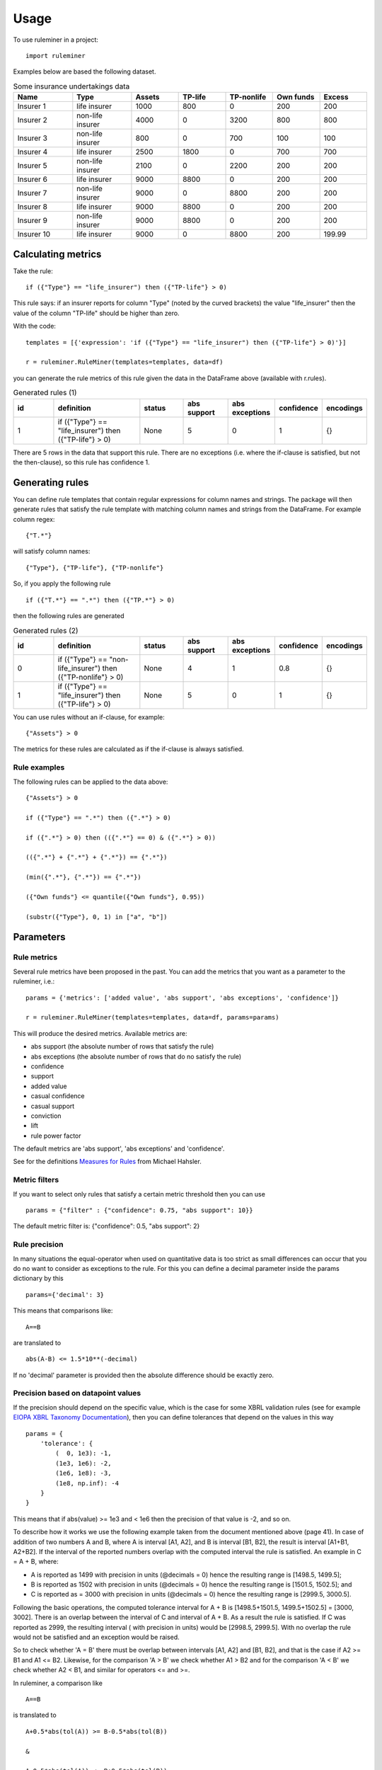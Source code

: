 =====
Usage
=====

To use ruleminer in a project::

    import ruleminer

Examples below are based the following dataset.

.. list-table:: Some insurance undertakings data
   :widths: 25 25 20 20 20 20 20
   :header-rows: 1

   * - Name
     - Type
     - Assets
     - TP-life
     - TP-nonlife
     - Own funds
     - Excess
   * - Insurer 1
     - life insurer
     - 1000
     - 800
     - 0
     - 200
     - 200
   * - Insurer 2
     - non-life insurer
     - 4000
     - 0
     - 3200
     - 800
     - 800
   * - Insurer 3
     - non-life insurer
     - 800
     - 0
     - 700
     - 100
     - 100
   * - Insurer 4
     - life insurer
     - 2500
     - 1800
     - 0
     - 700
     - 700
   * - Insurer 5
     - non-life insurer
     - 2100
     - 0
     - 2200
     - 200
     - 200
   * - Insurer 6
     - life insurer
     - 9000
     - 8800
     - 0
     - 200
     - 200
   * - Insurer 7
     - non-life insurer
     - 9000
     - 0
     - 8800
     - 200
     - 200
   * - Insurer 8
     - life insurer
     - 9000
     - 8800
     - 0
     - 200
     - 200
   * - Insurer 9
     - non-life insurer
     - 9000
     - 8800
     - 0
     - 200
     - 200
   * - Insurer 10
     - life insurer
     - 9000
     - 0
     - 8800
     - 200
     - 199.99

Calculating metrics
-------------------

Take the rule::

    if ({"Type"} == "life_insurer") then ({"TP-life"} > 0)

This rule says: if an insurer reports for column "Type" (noted by the curved brackets) the value "life_insurer" then the value of the column "TP-life" should be higher than zero. 

With the code::

    templates = [{'expression': 'if ({"Type"} == "life_insurer") then ({"TP-life"} > 0)'}]
    
    r = ruleminer.RuleMiner(templates=templates, data=df)

you can generate the rule metrics of this rule given the data in the DataFrame above (available with r.rules).

.. list-table:: Generated rules (1)
   :widths: 20 40 20 20 20 15 15
   :header-rows: 1

   * - id
     - definition
     - status
     - abs support
     - abs exceptions
     - confidence
     - encodings
   * - 1
     - if ({"Type"} == "life_insurer") then ({"TP-life"} > 0)
     - None
     - 5
     - 0
     - 1
     - {}

There are 5 rows in the data that support this rule. There are no exceptions (i.e. where the if-clause is satisfied, but not the then-clause), so this rule has confidence 1.

Generating rules
----------------

You can define rule templates that contain regular expressions for column names and strings. The package will then generate rules that satisfy the rule template with matching column names and strings from the DataFrame. For example column regex::

    {"T.*"}

will satisfy column names::

    {"Type"}, {"TP-life"}, {"TP-nonlife"}

So, if you apply the following rule ::

    if ({"T.*"} == ".*") then ({"TP.*"} > 0)

then the following rules are generated

.. list-table:: Generated rules (2)
   :widths: 20 40 20 20 20 15 15
   :header-rows: 1

   * - id
     - definition
     - status
     - abs support
     - abs exceptions
     - confidence
     - encodings
   * - 0
     - if ({"Type"} == "non-life_insurer") then ({"TP-nonlife"} > 0)
     - None
     - 4
     - 1
     - 0.8
     - {}
   * - 1
     - if ({"Type"} == "life_insurer") then ({"TP-life"} > 0)
     - None
     - 5
     - 0
     - 1
     - {}

You can use rules without an if-clause, for example::

    {"Assets"} > 0

The metrics for these rules are calculated as if the if-clause is always satisfied.

Rule examples
~~~~~~~~~~~~~

The following rules can be applied to the data above::

    {"Assets"} > 0

    if ({"Type"} == ".*") then ({".*"} > 0)

    if ({".*"} > 0) then (({".*"} == 0) & ({".*"} > 0))

    (({".*"} + {".*"} + {".*"}) == {".*"})

    (min({".*"}, {".*"}) == {".*"})

    ({"Own funds"} <= quantile({"Own funds"}, 0.95))

    (substr({"Type"}, 0, 1) in ["a", "b"])

Parameters
----------

Rule metrics
~~~~~~~~~~~~

Several rule metrics have been proposed in the past. You can add the metrics that you want as a parameter to the ruleminer, i.e.:: 

    params = {'metrics': ['added value', 'abs support', 'abs exceptions', 'confidence']}

    r = ruleminer.RuleMiner(templates=templates, data=df, params=params)

This will produce the desired metrics. Available metrics are:

* abs support (the absolute number of rows that satisfy the rule)

* abs exceptions (the absolute number of rows that do no satisfy the rule)

* confidence

* support

* added value

* casual confidence

* casual support

* conviction

* lift

* rule power factor

The default metrics are 'abs support', 'abs exceptions' and 'confidence'.

See for the definitions `Measures for Rules <https://mhahsler.github.io/arules/docs/measures#Measures_for_Rules>`_ from Michael Hahsler.

Metric filters
~~~~~~~~~~~~~~

If you want to select only rules that satisfy a certain metric threshold then you can use ::

    params = {"filter" : {"confidence": 0.75, "abs support": 10}}

The default metric filter is: {"confidence": 0.5, "abs support": 2}

Rule precision
~~~~~~~~~~~~~~

In many situations the equal-operator when used on quantitative data is too strict as small differences can occur that you do no want to consider as exceptions to the rule. For this you can define a decimal parameter inside the params dictionary by this ::

    params={'decimal': 3}

This means that comparisons like::

    A==B

are translated to ::

    abs(A-B) <= 1.5*10**(-decimal)

If no 'decimal' parameter is provided then the absolute difference should be exactly zero.

Precision based on datapoint values
~~~~~~~~~~~~~~~~~~~~~~~~~~~~~~~~~~~

If the precision should depend on the specific value, which is the case for some XBRL validation rules (see for example `EIOPA XBRL Taxonomy Documentation <https://dev.eiopa.europa.eu/Taxonomy/Full/2.8.0/Common/EIOPA_XBRL_Taxonomy_Documentation_2.8.0.pdf>`_), then you can define tolerances that depend on the values in this way ::

    params = {
        'tolerance': {
            (  0, 1e3): -1,
            (1e3, 1e6): -2, 
            (1e6, 1e8): -3, 
            (1e8, np.inf): -4
        }
    }

This means that if abs(value) >= 1e3 and < 1e6 then the precision of that value is -2, and so on.

To describe how it works we use the following example taken from the document mentioned above (page 41). In case of addition of two numbers A and B, where A is interval [A1, A2], and B is interval [B1, B2], the result is interval [A1+B1, A2+B2]. If the interval of the reported numbers overlap with the computed interval the rule is satisfied. An example in C = A + B, where:

* A is reported as 1499 with precision in units (@decimals = 0) hence the resulting range is [1498.5, 1499.5];

* B is reported as 1502 with precision in units (@decimals = 0) hence the resulting range is [1501.5, 1502.5]; and 

* C is reported as = 3000 with precision in units (@decimals = 0) hence the resulting range is [2999.5, 3000.5].

Following the basic operations, the computed tolerance interval for A + B is [1498.5+1501.5, 1499.5+1502.5] = [3000, 3002]. There is an overlap between the interval of C and interval of A + B. As a result the rule is satisfied. If C was reported as 2999, the resulting interval ( with precision in units) would be [2998.5, 2999.5]. With no overlap the rule would not be  satisfied and an exception would be raised.

So to check whether 'A = B' there must be overlap between intervals [A1, A2] and [B1, B2], and that is the case if A2 >= B1 and A1 <= B2. Likewise, for the comparison 'A > B' we check whether A1 > B2 and for the comparison 'A < B' we check whether A2 < B1, and similar for operators <= and >=.

In ruleminer, a comparison like ::

    A==B

is translated to ::

    A+0.5*abs(tol(A)) >= B-0.5*abs(tol(B))

    &

    A-0.5*abs(tol(A)) <= B+0.5*abs(tol(B))

where tol(A) return 0.5*10**(precision), with precision based on value A and the tolerance defined in the 'tolerance' parameter.


The example can be reproduced in ruleminer in the following way ::

    df = pd.DataFrame(
        columns=[
            "A",
            "B",
            "C",
        ],
        data=[
            [1499, 1502, 3000],
            [1499, 1500, 2999],
        ],
    )

And you define the following template: ::

    templates = [{'expression': '({"A"} + {"B"} == {"C"})'}]

Then you can run ::

    r = ruleminer.RuleMiner(templates=templates, data=df, params=params)

And r.rules gives you the following output

.. list-table:: Generated rules (2)
   :widths: 20 40 20 20 20 15 15
   :header-rows: 1

   * - id
     - definition
     - status
     - abs support
     - abs exceptions
     - confidence
     - encodings
   * - 0
     - if () then ((({"C"})-0.5*abs(({"C"}.apply(__tol__))) <= ({"A"}+{"B"})+0.5*abs(({"A"}.apply(__tol__)+{"B"}.apply(__tol__)))) & ... )
     - 
     - 1
     - 1
     - 0.5
     - {}

Note that the tolerance function is not stored in the formula; the 'tolerance' parameter should be passed every time a Ruleminer object is constructed.

If the rule contains minus or division operators then it should be reformulated in such a way that it contains only plus and multiplication operators.


Evaluating results within rules
~~~~~~~~~~~~~~~~~~~~~~~~~~~~~~~

Suppose you want to use an expression with a quantile::

    ({"Own funds"} <= quantile({"Own funds"}, 0.95))

Then you can choose to evaluate the quantile based on the dataset on which the rules were generated or not with::

    params = {'evaluate_quantile': True}

This would produce the rule ::

    if () then ({"Own funds"}<=755.0)

If you use ::

    params = {'evaluate_quantile': False}

then this would produce ::

    if () then ({"Own funds"}<=quantile({"Own funds"},0.95))

In this case the quantile is re-evaluated each time based when the rule is evaluated and the outcome will depend on the current dataset. 

The default is False (quantiles within rules are not evaluated).

Rule pruning
------------

By using regex in column names, it will sometimes happen that rules are identical to other rules, except that they have a different ordering of columns. For example::

    max({"TP life"}, {"TP nonlife"})

is identical to::

    max({"TP nonlife"}, {"TP life"})

The generated rules are therefore pruned to delete the identical rules from the generated list of rules.

* a==b is identical to b==a
* a!=b is identical to b!=a
* min(a, b) is identical to min(b, a)
* max(a, b) is identical to max(b, a)
* a+b is identical to b+a
* a*b is identical to b*a

These identities are applied recursively in rules. So the rule::

    (({"4"}>{"3"}) & (({"2"}+{"1"})=={"0"}))

is identical to::

    ((({"1"}+{"2"})=={"0"}) & ({"4"}>{"3"}))

and will therefore be pruned from the list if the first rule is already in the list.

Rule template grammar
---------------------

The rule template describes the structure of the rule. Columns and quoted strings in the rule template can contain simple regular expressions.

The syntax of the template follows a grammar defined as follows:

* a *template* is of the form::

    if cond_1 then cond_2

  or simply a single:: 

    cond_1

* a *condition* is either a combination of *comparisons* with *logical operators* ('&' and '|') and parenthesis::

    ( comp_1 & comp_2 | comp_3 )

  or simply a single *comparison*::

    comp_1

* a *comparison* consists of a *term*, a *comparison operator* (>=, >, <=, <, != or ==) and a *term*, so::

    term_1 > term_2

* a *term* can be a *number* (e.g. 3.1415 or 9), *quoted string* (a string with single or double quotes), or a *function of columns*

* a *function of columns* is either a prefix operator (min, max, quantile, or abs, in lower or uppercase) on one or more *columns*, and of the form, for example::

    min(col_1, col_2, col_3)

  or infix operators with one or more columns::

    (col_1 + col_2 * col_3)

* a *column* is a *string* with braces, so::

    {"Type"}

  where "Type" is the name of the column in the DataFrame with the data

* a *string* consists of a-z A-Z 0-9 _ . , ; ; < > * = + - / \ ? | @ # $ % ^ & ( )

Debugging rules
---------------

If you are using this in a Jupyter notebook you can add a the beginning::

    logging.basicConfig(stream=sys.stdout, 
                        format='%(asctime)s %(message)s',
                        level=logging.INFO)

Information about the rule generating process with be displayed in the notebook. Set the debug level to logging.DEBUG is you want more results.
